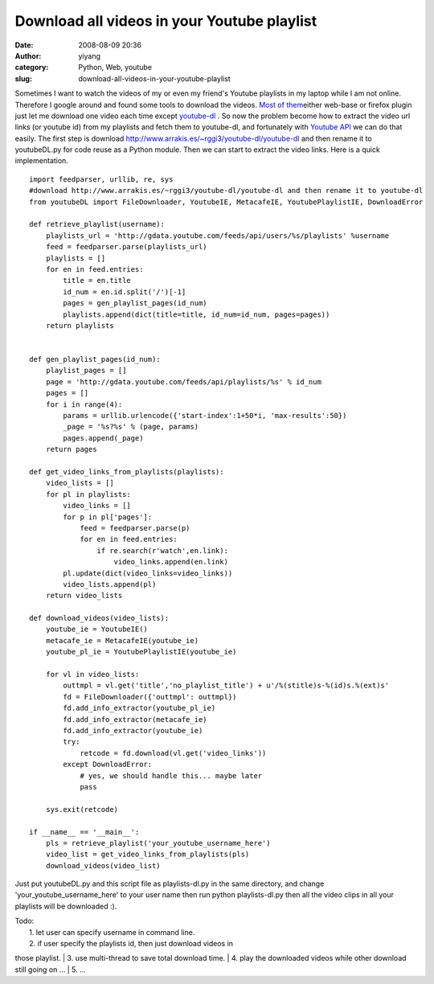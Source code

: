 Download all videos in your Youtube playlist
############################################
:date: 2008-08-09 20:36
:author: yiyang
:category: Python, Web, youtube
:slug: download-all-videos-in-your-youtube-playlist

Sometimes I want to watch the videos of my or even my friend's Youtube
playlists in my laptop while I am not online. Therefore I google around
and found some tools to download the videos. `Most of them`_\ either
web-base or firefox plugin just let me download one video each time
except `youtube-dl`_ . So now the problem become how to extract the
video url links (or youtube id) from my playlists and fetch them to
youtube-dl, and fortunately with `Youtube API`_ we can do that easily.
The first step is download
http://www.arrakis.es/~rggi3/youtube-dl/youtube-dl and then rename it to
youtubeDL.py for code reuse as a Python module. Then we can start to
extract the video links. Here is a quick implementation.

::

    import feedparser, urllib, re, sys
    #download http://www.arrakis.es/~rggi3/youtube-dl/youtube-dl and then rename it to youtube-dl
    from youtubeDL import FileDownloader, YoutubeIE, MetacafeIE, YoutubePlaylistIE, DownloadError

    def retrieve_playlist(username):
        playlists_url = 'http://gdata.youtube.com/feeds/api/users/%s/playlists' %username
        feed = feedparser.parse(playlists_url)
        playlists = []
        for en in feed.entries:
            title = en.title
            id_num = en.id.split('/')[-1]
            pages = gen_playlist_pages(id_num)
            playlists.append(dict(title=title, id_num=id_num, pages=pages))
        return playlists


    def gen_playlist_pages(id_num):
        playlist_pages = []
        page = 'http://gdata.youtube.com/feeds/api/playlists/%s' % id_num
        pages = []
        for i in range(4):
            params = urllib.urlencode({'start-index':1+50*i, 'max-results':50})
            _page = '%s?%s' % (page, params)
            pages.append(_page)
        return pages

    def get_video_links_from_playlists(playlists):
        video_lists = []
        for pl in playlists:
            video_links = []
            for p in pl['pages']:
                feed = feedparser.parse(p)
                for en in feed.entries:
                    if re.search(r'watch',en.link):
                        video_links.append(en.link)
            pl.update(dict(video_links=video_links))
            video_lists.append(pl)
        return video_lists

    def download_videos(video_lists):
        youtube_ie = YoutubeIE()
        metacafe_ie = MetacafeIE(youtube_ie)
        youtube_pl_ie = YoutubePlaylistIE(youtube_ie)

        for vl in video_lists:
            outtmpl = vl.get('title','no_playlist_title') + u'/%(stitle)s-%(id)s.%(ext)s'
            fd = FileDownloader({'outtmpl': outtmpl})
            fd.add_info_extractor(youtube_pl_ie)
            fd.add_info_extractor(metacafe_ie)
            fd.add_info_extractor(youtube_ie)
            try:
                retcode = fd.download(vl.get('video_links'))
            except DownloadError:
                # yes, we should handle this... maybe later
                pass
                    
        sys.exit(retcode)

    if __name__ == '__main__':
        pls = retrieve_playlist('your_youtube_username_here')
        video_list = get_video_links_from_playlists(pls)
        download_videos(video_list)

Just put youtubeDL.py and this script file as playlists-dl.py in the
same directory, and change 'your\_youtube\_username\_here' to your user
name then run python playlists-dl.py then all the video clips in all
your playlists will be downloaded :).

| Todo:
|  1. let user can specify username in command line.
|  2. if user specify the playlists id, then just download videos in
those playlist.
|  3. use multi-thread to save total download time.
|  4. play the downloaded videos while other download still going on ...
|  5. ...

.. _Most of them: http://www.downloadandsaveyoutubevideos.info/
.. _youtube-dl: tp://www.arrakis.es/~rggi3/youtube-dl/
.. _Youtube API: http://code.google.com/apis/youtube/2.0/developers_guide_protocol.html
